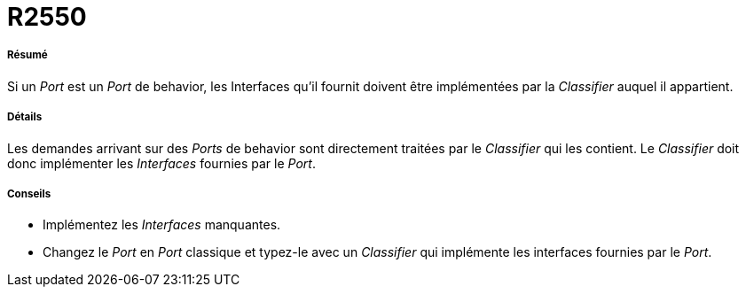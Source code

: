 // Disable all captions for figures.
:!figure-caption:
// Path to the stylesheet files
:stylesdir: .

[[R2550]]

[[r2550]]
= R2550

[[Résumé]]

[[résumé]]
===== Résumé

Si un _Port_ est un _Port_ de behavior, les Interfaces qu'il fournit doivent être implémentées par la _Classifier_ auquel il appartient.

[[Détails]]

[[détails]]
===== Détails

Les demandes arrivant sur des _Ports_ de behavior sont directement traitées par le _Classifier_ qui les contient. Le _Classifier_ doit donc implémenter les _Interfaces_ fournies par le _Port_.

[[Conseils]]

[[conseils]]
===== Conseils

* Implémentez les _Interfaces_ manquantes.
* Changez le _Port_ en _Port_ classique et typez-le avec un _Classifier_ qui implémente les interfaces fournies par le _Port_.


